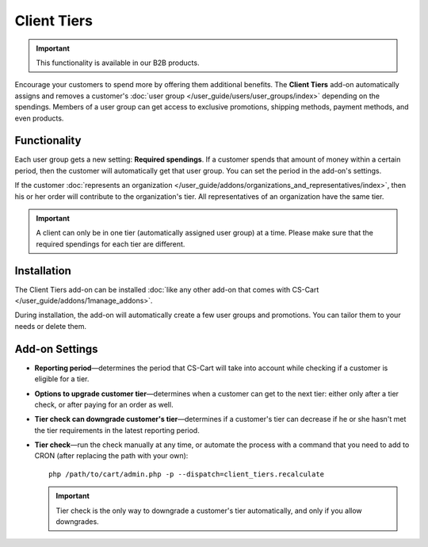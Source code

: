************
Client Tiers
************

.. important::

    This functionality is available in our B2B products.

Encourage your customers to spend more by offering them additional benefits. The **Client Tiers** add-on automatically assigns and removes a customer's :doc:`user group </user_guide/users/user_groups/index>` depending on the spendings. Members of a user group can get access to exclusive promotions, shipping methods, payment methods, and even products.

=============
Functionality
=============

Each user group gets a new setting: **Required spendings**. If a customer spends that amount of money within a certain period, then the customer will automatically get that user group. You can set the period in the add-on's settings.

If the customer :doc:`represents an organization </user_guide/addons/organizations_and_representatives/index>`, then his or her order will contribute to the organization's tier. All representatives of an organization have the same tier.

.. important::

    A client can only be in one tier (automatically assigned user group) at a time. Please make sure that the required spendings for each tier are different.

.. image:: img/required_spendings.png
    :align: center
    :alt: A user group gets assigned automatically, depending on the required spendings.

============
Installation
============

The Client Tiers add-on can be installed :doc:`like any other add-on that comes with CS-Cart </user_guide/addons/1manage_addons>`.

During installation, the add-on will automatically create a few user groups and promotions. You can tailor them to your needs or delete them.

===============
Add-on Settings
===============

* **Reporting period**—determines the period that CS-Cart will take into account while checking if a customer is eligible for a tier.

* **Options to upgrade customer tier**—determines when a customer can get to the next tier: either only after a tier check, or after paying for an order as well.

* **Tier check can downgrade customer's tier**—determines if a customer's tier can decrease if he or she hasn't met the tier requirements in the latest reporting period.

* **Tier check**—run the check manually at any time, or automate the process with a command that you need to add to CRON (after replacing the path with your own)::

    php /path/to/cart/admin.php -p --dispatch=client_tiers.recalculate

  .. important::

      Tier check is the only way to downgrade a customer's tier automatically, and only if you allow downgrades.

  .. image:: img/settings.png
      :align: center
      :alt: The settings of the Client Tiers add-on in CS-Cart B2B softwate.

.. meta::
   :description: An add-on for automatically moving clients between user groups in CS-Cart B2B ecommerce software.
